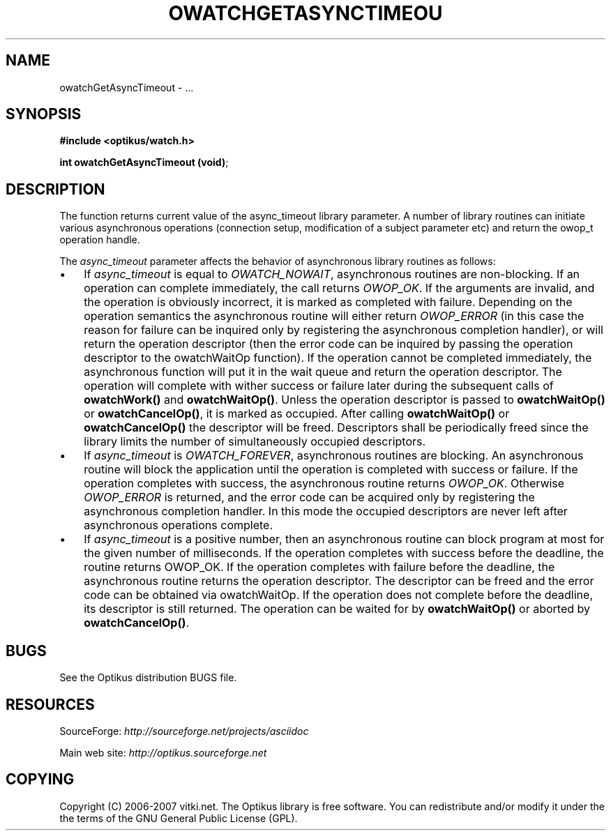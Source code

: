 .\" ** You probably do not want to edit this file directly **
.\" It was generated using the DocBook XSL Stylesheets (version 1.69.1).
.\" Instead of manually editing it, you probably should edit the DocBook XML
.\" source for it and then use the DocBook XSL Stylesheets to regenerate it.
.TH "OWATCHGETASYNCTIMEOU" "3" "12/17/2006" "" ""
.\" disable hyphenation
.nh
.\" disable justification (adjust text to left margin only)
.ad l
.SH "NAME"
owatchGetAsyncTimeout \- ...
.SH "SYNOPSIS"
\fB#include <optikus/watch.h>\fR
.sp
\fBint owatchGetAsyncTimeout (void)\fR;
.sp
.SH "DESCRIPTION"
The function returns current value of the async_timeout library parameter. A number of library routines can initiate various asynchronous operations (connection setup, modification of a subject parameter etc) and return the owop_t operation handle.
.sp
The \fIasync_timeout\fR parameter affects the behavior of asynchronous library routines as follows:
.sp
.TP 3
\(bu
If
\fIasync_timeout\fR
is equal to
\fIOWATCH_NOWAIT\fR, asynchronous routines are non\-blocking. If an operation can complete immediately, the call returns
\fIOWOP_OK\fR. If the arguments are invalid, and the operation is obviously incorrect, it is marked as completed with failure. Depending on the operation semantics the asynchronous routine will either return
\fIOWOP_ERROR\fR
(in this case the reason for failure can be inquired only by registering the asynchronous completion handler), or will return the operation descriptor (then the error code can be inquired by passing the operation descriptor to the owatchWaitOp function). If the operation cannot be completed immediately, the asynchronous function will put it in the wait queue and return the operation descriptor. The operation will complete with wither success or failure later during the subsequent calls of
\fBowatchWork()\fR
and
\fBowatchWaitOp()\fR. Unless the operation descriptor is passed to
\fBowatchWaitOp()\fR
or
\fBowatchCancelOp()\fR, it is marked as occupied. After calling
\fBowatchWaitOp()\fR
or
\fBowatchCancelOp()\fR
the descriptor will be freed. Descriptors shall be periodically freed since the library limits the number of simultaneously occupied descriptors.
.TP
\(bu
If
\fIasync_timeout\fR
is
\fIOWATCH_FOREVER\fR, asynchronous routines are blocking. An asynchronous routine will block the application until the operation is completed with success or failure. If the operation completes with success, the asynchronous routine returns
\fIOWOP_OK\fR. Otherwise
\fIOWOP_ERROR\fR
is returned, and the error code can be acquired only by registering the asynchronous completion handler. In this mode the occupied descriptors are never left after asynchronous operations complete.
.TP
\(bu
If
\fIasync_timeout\fR
is a positive number, then an asynchronous routine can block program at most for the given number of milliseconds. If the operation completes with success before the deadline, the routine returns OWOP_OK. If the operation completes with failure before the deadline, the asynchronous routine returns the operation descriptor. The descriptor can be freed and the error code can be obtained via owatchWaitOp. If the operation does not complete before the deadline, its descriptor is still returned. The operation can be waited for by
\fBowatchWaitOp()\fR
or aborted by
\fBowatchCancelOp()\fR.
.SH "BUGS"
See the Optikus distribution BUGS file.
.sp
.SH "RESOURCES"
SourceForge: \fIhttp://sourceforge.net/projects/asciidoc\fR
.sp
Main web site: \fIhttp://optikus.sourceforge.net\fR
.sp
.SH "COPYING"
Copyright (C) 2006\-2007 vitki.net. The Optikus library is free software. You can redistribute and/or modify it under the the terms of the GNU General Public License (GPL).
.sp
